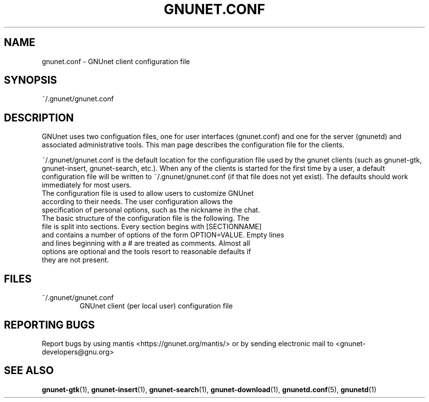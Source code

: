 .TH GNUNET.CONF "5" "30 Apr 2005" "GNUnet"
.SH NAME
gnunet.conf \- GNUnet client configuration file
.SH SYNOPSIS
~/.gnunet/gnunet.conf
.SH DESCRIPTION
.PP
GNUnet uses two configuation files, one for user interfaces (gnunet.conf) and one for the server (gnunetd) and associated administrative tools.  This man page describes the configuration file for the clients.
.PP
~/.gnunet/gnunet.conf is the default location for the configuration file used by the gnunet clients (such as gnunet\-gtk, gnunet\-insert, gnunet\-search, etc.).  When any of the clients is started for the first time by a user, a default configuration file will be written to ~/.gnunet/gnunet.conf (if that file does not yet exist).  The defaults should work immediately for most users.
.TP
The configuration file is used to allow users to customize GNUnet according to their needs.  The user configuration allows the specification of personal options, such as the nickname in the chat. 
.TP
The basic structure of the configuration file is the following.  The file is split into sections.  Every section begins with [SECTIONNAME] and contains a number of options of the form OPTION=VALUE.  Empty lines and lines beginning with a # are treated as comments.  Almost all options are optional and the tools resort to reasonable defaults if they are not present.
.SH FILES
.TP
~/.gnunet/gnunet.conf
GNUnet client (per local user) configuration file
.SH "REPORTING BUGS"
Report bugs by using mantis <https://gnunet.org/mantis/> or by sending electronic mail to <gnunet-developers@gnu.org>
.SH "SEE ALSO"
\fBgnunet\-gtk\fP(1), \fBgnunet\-insert\fP(1), \fBgnunet\-search\fP(1), \fBgnunet\-download\fP(1), \fBgnunetd.conf\fP(5), \fBgnunetd\fP(1)
